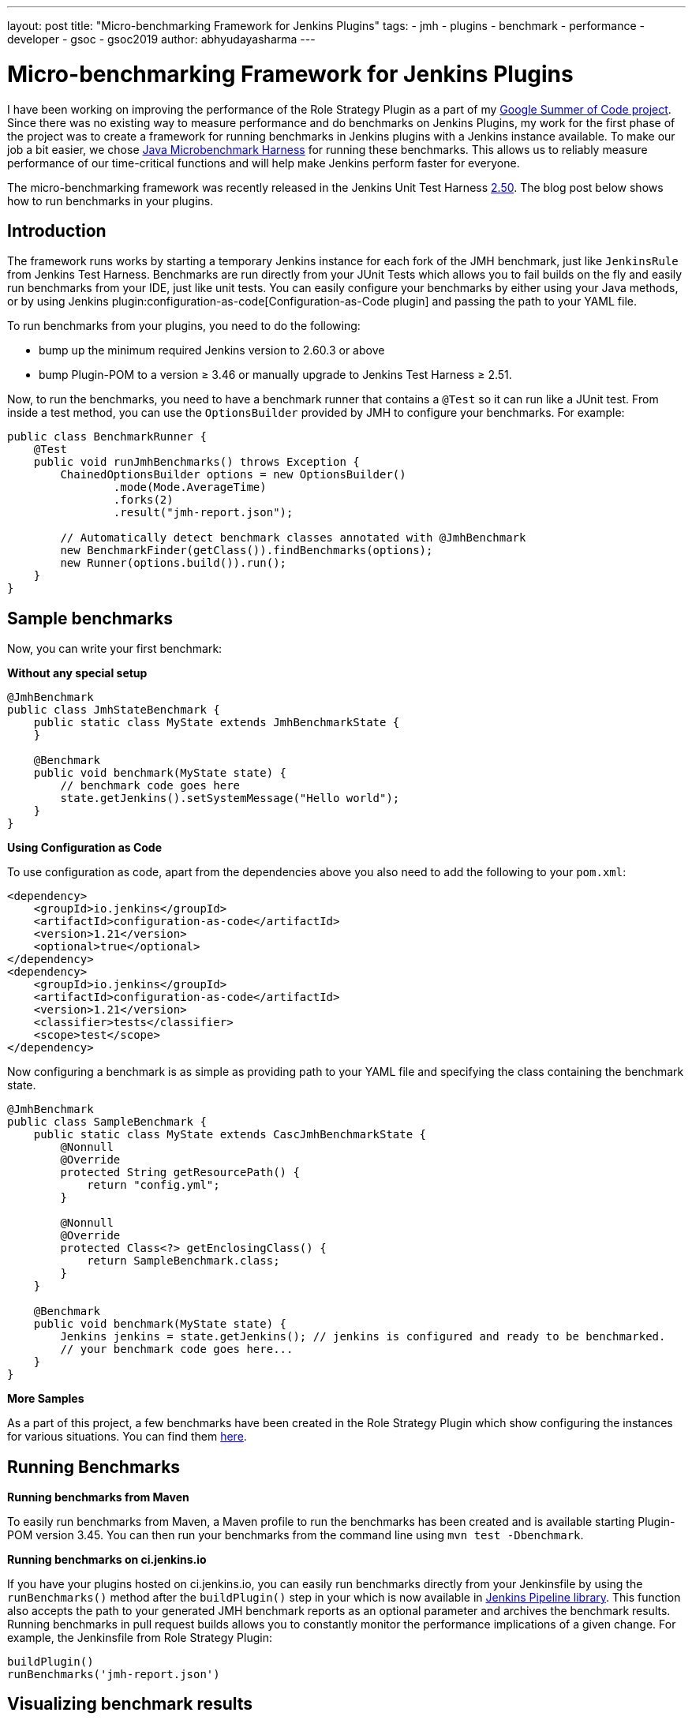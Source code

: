 ---
layout: post
title: "Micro-benchmarking Framework for Jenkins Plugins"
tags:
- jmh
- plugins
- benchmark
- performance
- developer
- gsoc
- gsoc2019
author: abhyudayasharma
---

= Micro-benchmarking Framework for Jenkins Plugins

I have been working on improving the performance of the Role Strategy Plugin as a part of my link:/projects/gsoc/2019/role-strategy-performance/[Google Summer of Code project].
Since there was no existing way to measure performance and do benchmarks on Jenkins Plugins,
my work for the first phase of the project was to create a framework for running
benchmarks in Jenkins plugins with a Jenkins instance available. To make our job a bit easier,
we chose link:http://openjdk.java.net/jeps/230[Java Microbenchmark Harness] for running these benchmarks. This
allows us to reliably measure performance of our time-critical functions and will help make Jenkins perform faster
for everyone.

The micro-benchmarking framework was recently released in the Jenkins Unit Test Harness link:https://github.com/jenkinsci/jenkins-test-harness/releases/tag/jenkins-test-harness-2.50[2.50].
The blog post below shows how to run benchmarks in your plugins.

== Introduction

The framework runs works by starting a temporary Jenkins instance for each fork of the JMH benchmark,
just like `JenkinsRule` from Jenkins Test Harness. Benchmarks are run directly from your JUnit Tests which allows
you to fail builds on the fly and easily run benchmarks from your IDE, just like unit tests. You can easily
configure your benchmarks by either using your Java methods, or by using Jenkins plugin:configuration-as-code[Configuration-as-Code plugin]
and passing the path to your YAML file.

To run benchmarks from your plugins, you need to do the following:

* bump up the minimum required Jenkins version to 2.60.3 or above
* bump Plugin-POM to a version ≥ 3.46 or manually upgrade to Jenkins Test Harness ≥ 2.51.

Now, to run the benchmarks, you need to have a benchmark runner that contains a `@Test` so it can run
like a JUnit test. From inside a test method, you can use the `OptionsBuilder` provided by JMH to
configure your benchmarks. For example:

[source, java]
----
public class BenchmarkRunner {
    @Test
    public void runJmhBenchmarks() throws Exception {
        ChainedOptionsBuilder options = new OptionsBuilder()
                .mode(Mode.AverageTime)
                .forks(2)
                .result("jmh-report.json");

        // Automatically detect benchmark classes annotated with @JmhBenchmark
        new BenchmarkFinder(getClass()).findBenchmarks(options);
        new Runner(options.build()).run();
    }
}
----

== Sample benchmarks

Now, you can write your first benchmark:

**Without any special setup**

[source,java]
----
@JmhBenchmark
public class JmhStateBenchmark {
    public static class MyState extends JmhBenchmarkState {
    }

    @Benchmark
    public void benchmark(MyState state) {
        // benchmark code goes here
        state.getJenkins().setSystemMessage("Hello world");
    }
}
----

**Using Configuration as Code**

To use configuration as code, apart from the dependencies above you also need to add the following
to your `pom.xml`:

[source,xml]
----
<dependency>
    <groupId>io.jenkins</groupId>
    <artifactId>configuration-as-code</artifactId>
    <version>1.21</version>
    <optional>true</optional>
</dependency>
<dependency>
    <groupId>io.jenkins</groupId>
    <artifactId>configuration-as-code</artifactId>
    <version>1.21</version>
    <classifier>tests</classifier>
    <scope>test</scope>
</dependency>
----

Now configuring a benchmark is as simple as providing path to your YAML file and specifying the class
containing the benchmark state.

[source,java]
----
@JmhBenchmark
public class SampleBenchmark {
    public static class MyState extends CascJmhBenchmarkState {
        @Nonnull
        @Override
        protected String getResourcePath() {
            return "config.yml";
        }

        @Nonnull
        @Override
        protected Class<?> getEnclosingClass() {
            return SampleBenchmark.class;
        }
    }

    @Benchmark
    public void benchmark(MyState state) {
        Jenkins jenkins = state.getJenkins(); // jenkins is configured and ready to be benchmarked.
        // your benchmark code goes here...
    }
}
----

**More Samples**

As a part of this project, a few benchmarks have been created in the Role Strategy Plugin which show
configuring the instances for various situations. You can find them 
link:https://github.com/jenkinsci/role-strategy-plugin/tree/master/src/test/java/jmh/benchmarks[here].

== Running Benchmarks

**Running benchmarks from Maven**

To easily run benchmarks from Maven, a Maven profile to run the benchmarks has been created
and is available starting Plugin-POM version 3.45. You can then run your benchmarks from the
command line using `mvn test -Dbenchmark`.

**Running benchmarks on ci.jenkins.io**

If you have your plugins hosted on ci.jenkins.io, you can easily run benchmarks directly from your Jenkinsfile
by using the `runBenchmarks()` method after the `buildPlugin()` step in your which is now available in
link:https://github.com/jenkins-infra/pipeline-library[Jenkins Pipeline library]. 
This function also accepts the path to your generated JMH benchmark reports as an optional 
parameter and archives the benchmark results. Running benchmarks in pull request builds allows you to constantly 
monitor the performance implications of a given change. For example, the Jenkinsfile from Role Strategy Plugin:
[source, groovy]
----
buildPlugin()
runBenchmarks('jmh-report.json')
----

== Visualizing benchmark results

Benchmark reports generated (in JSON) can be visualized using the either the plugin:jmh-report[JMH Report Plugin]
or by passing the benchmark reports to the link:https://jmh.morethan.io[JMH visualizer] web service. As an example, here is
a visualized report of some benchmarks from the Role Strategy Plugin:

image::/images/post-images/jmh-microbenchmark-framework/jmh-visualizer.png[Role Strategy Plugin benchmarks visualized by JMH Visualizer]

These improvements seen above were obtained through a small link:https://github.com/jenkinsci/role-strategy-plugin/pull/81[pull request]
to the plugin and shows how even seemingly small changes can bring major performance improvements. Microbenchmarks
help to find these hot-spots and estimate the impact of changes.

== Some tips and tricks

* Since `BenchmarkRunner` class name in the example above does not qualify as a test according to Maven surefire plugin's
naming conventions, the benchmarks will not interfere with your JUnit tests.
* Benchmark methods need to be annotated by `@Benchmark` for JMH to detect them.
* Classes containing benchmarks are found automatically by the `BenchmarkFinder`
when annotated with `@JmhBenchmark`.
* A reference to the Jenkins instance is available through either `JmhBenchmarkState#getJenkins()` or through
`Jenkins.getInstance()` like you would otherwise do. 
* `JmhBenchmarkState` provides `setup()` and `tearDown()` methods which can be overridden to configure the
 Jenkins instance according to your benchmark's requirements.
* The benchmark builds on ci.jenkins.io are currently throttled because of the limited availability of `highmem` nodes.
* The benchmark framework was made available in Jenkins Test Harness 2.50, it is recommended to use version link:https://github.com/jenkinsci/jenkins-test-harness/releases/tag/jenkins-test-harness-2.51[2.51] as it includes some bug fixes.

== Links and Feedback

If you have any feedback, comments or questions, please feel free to reach out to me through either
the link:https://gitter.im/jenkinsci/role-strategy-plugin[Role Strategy Plugin Gitter chat] or through 
the link:mailto:jenkinsci-dev@googlegroups.com[Jenkins Developer Mailing list].

* link:https://drive.google.com/file/d/1gig6u64rzvSzGKjN_PTTXTkSXQ9Ah7E5/view?usp=sharing[Presentation slides]
* link:https://youtu.be/lyfbmhQd0Ag?t=847[Demo at Platform SIG meeting]
* Documentation for the micro-benchmark framework:
** link:https://github.com/jenkinsci/jenkins-test-harness/blob/master/docs/jmh-benchmarks.adoc[Writing benchmarks (Jenkins Test Harness)]
** link:https://github.com/jenkinsci/configuration-as-code-plugin/blob/master/docs/benchmarks/jmh-benchmarks.md[Preconfiguring benchmarks using JCasC]
** link:https://github.com/jenkinsci/plugin-pom#running-benchmarks[Running benchmarks using Plugin POM profile]
** link:https://github.com/jenkins-infra/pipeline-library#runbenchmarks[Build Step for running benchmarks on ci.jenkins.io]
